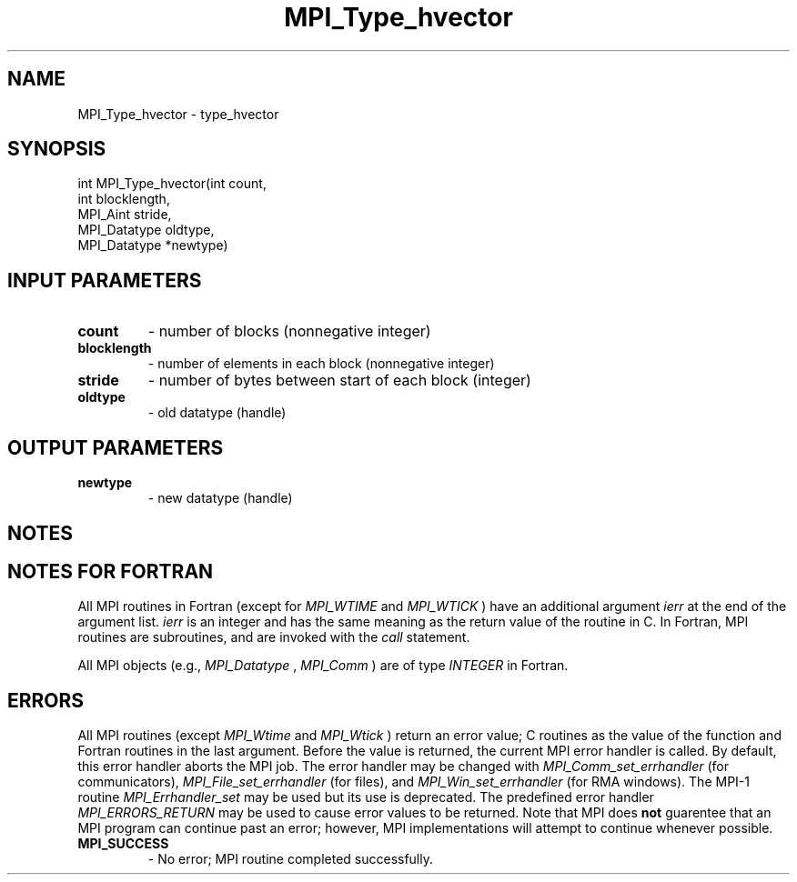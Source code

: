 .TH MPI_Type_hvector 3 "11/10/2017" " " "MPI"
.SH NAME
MPI_Type_hvector \-  type_hvector 
.SH SYNOPSIS
.nf
int MPI_Type_hvector(int count,
                    int blocklength,
                    MPI_Aint stride,
                    MPI_Datatype oldtype,
                    MPI_Datatype *newtype)
.fi
.SH INPUT PARAMETERS
.PD 0
.TP
.B count 
- number of blocks (nonnegative integer) 
.PD 1
.PD 0
.TP
.B blocklength 
- number of elements in each block 
(nonnegative integer)
.PD 1
.PD 0
.TP
.B stride 
- number of bytes between start of each block (integer) 
.PD 1
.PD 0
.TP
.B oldtype 
- old datatype (handle) 
.PD 1

.SH OUTPUT PARAMETERS
.PD 0
.TP
.B newtype 
- new datatype (handle)
.PD 1

.SH NOTES

.SH NOTES FOR FORTRAN
All MPI routines in Fortran (except for 
.I MPI_WTIME
and 
.I MPI_WTICK
) have
an additional argument 
.I ierr
at the end of the argument list.  
.I ierr
is an integer and has the same meaning as the return value of the routine
in C.  In Fortran, MPI routines are subroutines, and are invoked with the
.I call
statement.

All MPI objects (e.g., 
.I MPI_Datatype
, 
.I MPI_Comm
) are of type 
.I INTEGER
in Fortran.

.SH ERRORS

All MPI routines (except 
.I MPI_Wtime
and 
.I MPI_Wtick
) return an error value;
C routines as the value of the function and Fortran routines in the last
argument.  Before the value is returned, the current MPI error handler is
called.  By default, this error handler aborts the MPI job.  The error handler
may be changed with 
.I MPI_Comm_set_errhandler
(for communicators),
.I MPI_File_set_errhandler
(for files), and 
.I MPI_Win_set_errhandler
(for
RMA windows).  The MPI-1 routine 
.I MPI_Errhandler_set
may be used but
its use is deprecated.  The predefined error handler
.I MPI_ERRORS_RETURN
may be used to cause error values to be returned.
Note that MPI does 
.B not
guarentee that an MPI program can continue past
an error; however, MPI implementations will attempt to continue whenever
possible.

.PD 0
.TP
.B MPI_SUCCESS 
- No error; MPI routine completed successfully.
.PD 1
